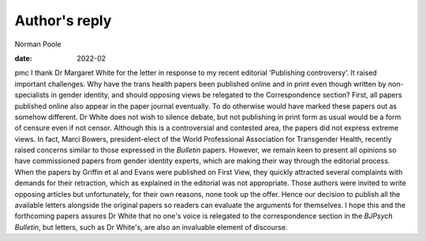 ==============
Author's reply
==============



Norman Poole

:date: 2022-02


.. contents::
   :depth: 3
..

pmc
I thank Dr Margaret White for the letter in response to my recent
editorial ‘Publishing controversy’. It raised important challenges. Why
have the trans health papers been published online and in print even
though written by non-specialists in gender identity, and should
opposing views be relegated to the Correspondence section? First,
all papers published online also appear in the paper journal eventually.
To do otherwise would have marked these papers out as somehow different.
Dr White does not wish to silence debate, but not publishing in print
form as usual would be a form of censure even if not censor. Although
this is a controversial and contested area, the papers did not express
extreme views. In fact, Marci Bowers, president-elect of the World
Professional Association for Transgender Health, recently raised
concerns similar to those expressed in the *Bulletin* papers. However,
we remain keen to present all opinions so have commissioned papers from
gender identity experts, which are making their way through the
editorial process. When the papers by Griffin et al and Evans were
published on First View, they quickly attracted several complaints with
demands for their retraction, which as explained in the editorial was
not appropriate. Those authors were invited to write opposing articles
but unfortunately, for their own reasons, none took up the offer. Hence
our decision to publish all the available letters alongside the original
papers so readers can evaluate the arguments for themselves. I hope this
and the forthcoming papers assures Dr White that no one's voice is
relegated to the correspondence section in the *BJPsych Bulletin*, but
letters, such as Dr White's, are also an invaluable element of
discourse.
